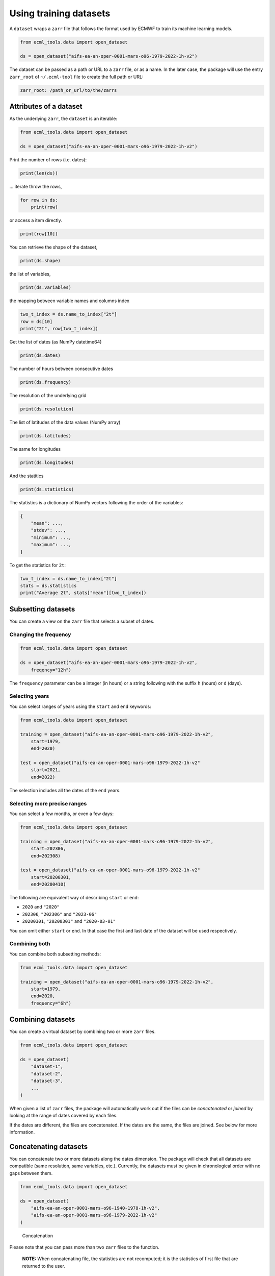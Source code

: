 #########################
 Using training datasets
#########################

A ``dataset`` wraps a ``zarr`` file that follows the format used by
ECMWF to train its machine learning models.

.. code:: python

   from ecml_tools.data import open_dataset

   ds = open_dataset("aifs-ea-an-oper-0001-mars-o96-1979-2022-1h-v2")

The dataset can be passed as a path or URL to a ``zarr`` file, or as a
name. In the later case, the package will use the entry ``zarr_root`` of
``~/.ecml-tool`` file to create the full path or URL:

.. code:: yaml

   zarr_root: /path_or_url/to/the/zarrs

*************************
 Attributes of a dataset
*************************

As the underlying ``zarr``, the ``dataset`` is an iterable:

.. code:: python

   from ecml_tools.data import open_dataset

   ds = open_dataset("aifs-ea-an-oper-0001-mars-o96-1979-2022-1h-v2")

Print the number of rows (i.e. dates):

.. code:: python

   print(len(ds))

... iterate throw the rows,

.. code:: python

   for row in ds:
       print(row)

or access a item directly.

.. code:: python

   print(row[10])

You can retrieve the shape of the dataset,

.. code:: python

   print(ds.shape)

the list of variables,

.. code:: python

   print(ds.variables)

the mapping between variable names and columns index

.. code:: python

   two_t_index = ds.name_to_index["2t"]
   row = ds[10]
   print("2t", row[two_t_index])

Get the list of dates (as NumPy datetime64)

.. code:: python

   print(ds.dates)

The number of hours between consecutive dates

.. code:: python

   print(ds.frequency)

The resolution of the underlying grid

.. code:: python

   print(ds.resolution)

The list of latitudes of the data values (NumPy array)

.. code:: python

   print(ds.latitudes)

The same for longitudes

.. code:: python

   print(ds.longitudes)

And the statitics

.. code:: python

   print(ds.statistics)

The statistics is a dictionary of NumPy vectors following the order of
the variables:

.. code:: python

   {
       "mean": ...,
       "stdev": ...,
       "minimum": ...,
       "maximum": ...,
   }

To get the statistics for ``2t``:

.. code:: python

   two_t_index = ds.name_to_index["2t"]
   stats = ds.statistics
   print("Average 2t", stats["mean"][two_t_index])

*********************
 Subsetting datasets
*********************

You can create a view on the ``zarr`` file that selects a subset of
dates.

Changing the frequency
======================

.. code:: python

   from ecml_tools.data import open_dataset

   ds = open_dataset("aifs-ea-an-oper-0001-mars-o96-1979-2022-1h-v2",
       freqency="12h")

The ``frequency`` parameter can be a integer (in hours) or a string
following with the suffix ``h`` (hours) or ``d`` (days).

Selecting years
===============

You can select ranges of years using the ``start`` and ``end`` keywords:

.. code:: python

   from ecml_tools.data import open_dataset

   training = open_dataset("aifs-ea-an-oper-0001-mars-o96-1979-2022-1h-v2",
       start=1979,
       end=2020)

   test = open_dataset("aifs-ea-an-oper-0001-mars-o96-1979-2022-1h-v2"
       start=2021,
       end=2022)

The selection includes all the dates of the ``end`` years.

Selecting more precise ranges
=============================

You can select a few months, or even a few days:

.. code:: python

   from ecml_tools.data import open_dataset

   training = open_dataset("aifs-ea-an-oper-0001-mars-o96-1979-2022-1h-v2",
       start=202306,
       end=202308)

   test = open_dataset("aifs-ea-an-oper-0001-mars-o96-1979-2022-1h-v2"
       start=20200301,
       end=20200410)

The following are equivalent way of describing ``start`` or ``end``:

-  ``2020`` and ``"2020"``
-  ``202306``, ``"202306"`` and ``"2023-06"``
-  ``20200301``, ``"20200301"`` and ``"2020-03-01"``

You can omit either ``start`` or ``end``. In that case the first and
last date of the dataset will be used respectively.

Combining both
==============

You can combine both subsetting methods:

.. code:: python

   from ecml_tools.data import open_dataset

   training = open_dataset("aifs-ea-an-oper-0001-mars-o96-1979-2022-1h-v2",
       start=1979,
       end=2020,
       frequency="6h")

********************
 Combining datasets
********************

You can create a virtual dataset by combining two or more ``zarr``
files.

.. code:: python

   from ecml_tools.data import open_dataset

   ds = open_dataset(
       "dataset-1",
       "dataset-2",
       "dataset-3",
       ...
   )

When given a list of ``zarr`` files, the package will automatically work
out if the files can be *concatenated* or *joined* by looking at the
range of dates covered by each files.

If the dates are different, the files are concatenated. If the dates are
the same, the files are joined. See below for more information.

************************
 Concatenating datasets
************************

You can concatenate two or more datasets along the dates dimension. The
package will check that all datasets are compatible (same resolution,
same variables, etc.). Currently, the datasets must be given in
chronological order with no gaps between them.

.. code:: python

   from ecml_tools.data import open_dataset

   ds = open_dataset(
       "aifs-ea-an-oper-0001-mars-o96-1940-1978-1h-v2",
       "aifs-ea-an-oper-0001-mars-o96-1979-2022-1h-v2"
   )

.. figure:: concat.png
   :alt: Concatenation

   Concatenation

Please note that you can pass more than two ``zarr`` files to the
function.

   **NOTE:** When concatenating file, the statistics are not recomputed;
   it is the statistics of first file that are returned to the user.

******************
 Joining datasets
******************

You can join two datasets that have the same dates, combining their
variables.

.. code:: python

   from ecml_tools.data import open_dataset

   ds = open_dataset(
       "aifs-ea-an-oper-0001-mars-o96-1979-2022-1h-v2",
       "some-extra-parameters-from-another-source-o96-1979-2022-1h-v2",
   )

.. figure:: join.png
   :alt: Join

   Join

If a variable is present in more that one file, that last occurrence of
that variable will be used, and will be at the position of the first
occurrence of that name.

.. figure:: overlay.png
   :alt: Overlay

   Overlay

Please note that you can join more than two ``zarr`` files.

***********************************************
 Selection, ordering and renaming of variables
***********************************************

You can select a subset of variables when opening a ``zarr`` file. If
you pass a ``list``, the variables are ordered according the that list.
If you pass a ``set``, the order of the file is preserved.

.. code:: python

   from ecml_tools.data import open_dataset

   # Select '2t' and 'tp' in that order

   ds = open_dataset(
       "aifs-ea-an-oper-0001-mars-o96-1979-2022-1h-v2",
       select = ["2t", "tp"],
   )

   # Select '2t' and 'tp', but preserve the order in which they are in the file

   ds = open_dataset(
       "aifs-ea-an-oper-0001-mars-o96-1979-2022-1h-v2",
       select = {"2t", "tp"},
   )

You can also drop some variables:

.. code:: python

   from ecml_tools.data import open_dataset


   ds = open_dataset(
       "aifs-ea-an-oper-0001-mars-o96-1979-2022-1h-v2",
       drop = ["10u", "10v"],
   )

and reorder them:

.. code:: python

   from ecml_tools.data import open_dataset

   # ... using a list

   ds = open_dataset(
       "aifs-ea-an-oper-0001-mars-o96-1979-2022-1h-v2",
       reorder = ["2t", "msl", "sp", "10u", "10v"],
   )

   # ... or using a dictionnary

   ds = open_dataset(
       "aifs-ea-an-oper-0001-mars-o96-1979-2022-1h-v2",
       reorder = {"2t": 0, "msl": 1, "sp": 2, "10u": 3, "10v": 4},
   )

You can also rename variables:

.. code:: python

   from ecml_tools.data import open_dataset


   ds = open_dataset(
       "aifs-ea-an-oper-0001-mars-o96-1979-2022-1h-v2",
       rename = {"2t": "t2m"},
   )

This will be useful when your join datasets and do not want variables
from one dataset to override the ones from the other.

*******************
 Using all options
*******************

You can combine all of the above:

.. code:: python

   from ecml_tools.data import open_dataset

   ds = open_dataset(
       "aifs-ea-an-oper-0001-mars-o96-1979-2022-1h-v2",
       "some-extra-parameters-from-another-source-o96-1979-2022-1h-v2",
       start=2000,
       end=2001,
       frequency="12h",
       select={"2t", "2d"},
       ...
   )

*****************************************
 Building a dataset from a configuration
*****************************************

In practice, you will be building datasets from a configuration file,
such as a YAML file:

.. code:: python

   import yaml
   from ecml_tools.data import open_dataset

   with open("config.yaml") as f:
       config = yaml.safe_load(f)

   training = open_dataset(config["training"])
   test = open_dataset(config["test"])

This is possible because ``open_dataset`` can be build from simple lists
and dictionaries:

From a string

.. code:: python

   ds = open_dataset("aifs-ea-an-oper-0001-mars-o96-1979-2022-1h-v2")

From a list of strings

.. code:: python

   ds = open_dataset(
       [
           "aifs-ea-an-oper-0001-mars-o96-1979-2022-1h-v2",
           "aifs-ea-an-oper-0001-mars-o96-2023-2023-1h-v2",
       ]
   )

From a dictionnary

.. code:: python

   ds = open_dataset(
       {
           "dataset": "aifs-ea-an-oper-0001-mars-o96-1979-2022-1h-v2",
           "frequency": "6h",
       }
   )

From a list of dictionnary

.. code:: python

   ds = open_dataset(
       [
           {
               "dataset": "aifs-ea-an-oper-0001-mars-o96-1979-2022-1h-v2",
               "frequency": "6h",
           },
           {
               "dataset": "some-extra-parameters-from-another-source-o96-1979-2022-1h-v2",
               "frequency": "6h",
               "select": ["sst", "cape"],
           },
       ]
   )

And even deeper constructs

.. code:: python

   ds = open_dataset(
       [
           {
               "dataset": "aifs-ea-an-oper-0001-mars-o96-1979-2022-1h-v2",
               "frequency": "6h",
           },
           {
               "dataset": [
                   {
                       "dataset": "aifs-od-an-oper-8888-mars-o96-1979-2022-6h-v2",
                       "drop": ["ws"],
                   },
                   {
                       "dataset": "aifs-od-an-oper-9999-mars-o96-1979-2022-6h-v2",
                       "select": ["ws"],
                   },
               ],
               "frequency": "6h",
               "select": ["sst", "cape"],
           },
       ]
   )
